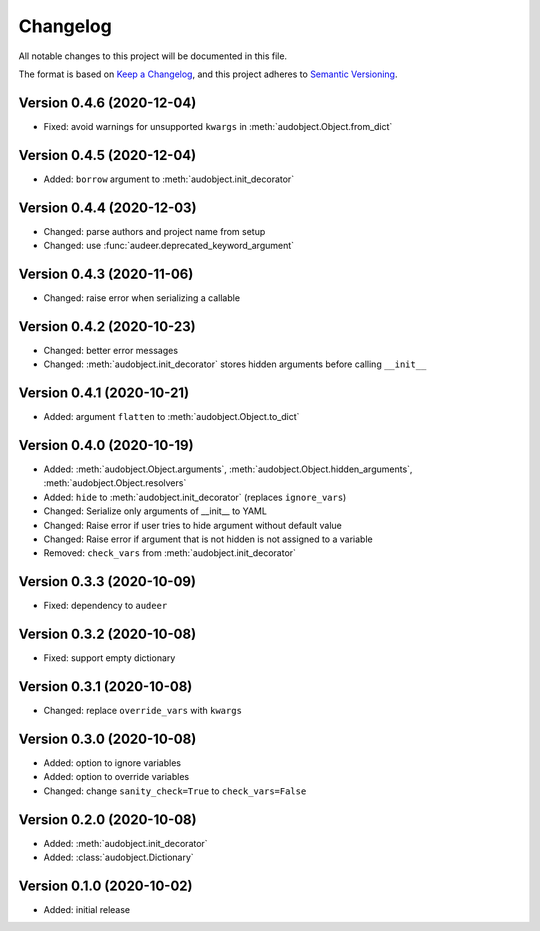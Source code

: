 Changelog
=========

All notable changes to this project will be documented in this file.

The format is based on `Keep a Changelog`_,
and this project adheres to `Semantic Versioning`_.


Version 0.4.6 (2020-12-04)
--------------------------

* Fixed: avoid warnings for unsupported ``kwargs`` in
  :meth:`audobject.Object.from_dict`

Version 0.4.5 (2020-12-04)
--------------------------

* Added: ``borrow`` argument to :meth:`audobject.init_decorator`

Version 0.4.4 (2020-12-03)
--------------------------

* Changed: parse authors and project name from setup
* Changed: use :func:`audeer.deprecated_keyword_argument`

Version 0.4.3 (2020-11-06)
--------------------------

* Changed: raise error when serializing a callable

Version 0.4.2 (2020-10-23)
--------------------------

* Changed: better error messages
* Changed: :meth:`audobject.init_decorator` stores hidden arguments before calling ``__init__``

Version 0.4.1 (2020-10-21)
--------------------------

* Added: argument ``flatten`` to :meth:`audobject.Object.to_dict`

Version 0.4.0 (2020-10-19)
--------------------------

* Added: :meth:`audobject.Object.arguments`, :meth:`audobject.Object.hidden_arguments`, :meth:`audobject.Object.resolvers`
* Added: ``hide`` to :meth:`audobject.init_decorator` (replaces ``ignore_vars``)
* Changed: Serialize only arguments of __init__ to YAML
* Changed: Raise error if user tries to hide argument without default value
* Changed: Raise error if argument that is not hidden is not assigned to a variable
* Removed: ``check_vars`` from :meth:`audobject.init_decorator`

Version 0.3.3 (2020-10-09)
--------------------------

* Fixed: dependency to ``audeer``

Version 0.3.2 (2020-10-08)
--------------------------

* Fixed: support empty dictionary

Version 0.3.1 (2020-10-08)
--------------------------

* Changed: replace ``override_vars`` with ``kwargs``

Version 0.3.0 (2020-10-08)
--------------------------

* Added: option to ignore variables
* Added: option to override variables
* Changed: change ``sanity_check=True`` to ``check_vars=False``

Version 0.2.0 (2020-10-08)
--------------------------

* Added: :meth:`audobject.init_decorator`
* Added: :class:`audobject.Dictionary`

Version 0.1.0 (2020-10-02)
--------------------------

* Added: initial release


.. _Keep a Changelog:
    https://keepachangelog.com/en/1.0.0/
.. _Semantic Versioning:
    https://semver.org/spec/v2.0.0.html
